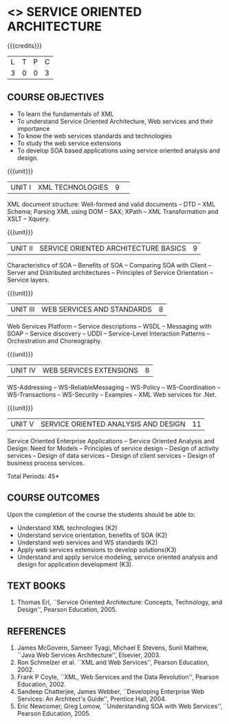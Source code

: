 * <<<PE301>>> SERVICE ORIENTED ARCHITECTURE
:properties:
:author: Dr. K. Vallidevi and Ms. Y. V. Lokeswari
:date: 
:end:

#+startup: showall

{{{credits}}}
| L | T | P | C |
| 3 | 0 | 0 | 3 |

** COURSE OBJECTIVES
- To learn the fundamentals of XML
- To understand Service Oriented Architecture, Web services and
  their importance
- To know the web services standards and technologies
- To study the web service extensions
- To develop SOA based applications using service oriented analysis
  and design.


{{{unit}}}
|UNIT I|XML TECHNOLOGIES|9| 
XML document structure: Well-formed and valid documents -- DTD -- XML
Schema; Parsing XML using DOM -- SAX; XPath -- XML Transformation and
XSLT -- Xquery.

{{{unit}}}
| UNIT II | SERVICE ORIENTED ARCHITECTURE  BASICS | 9 |
Characteristics of SOA -- Benefits of SOA -- Comparing SOA with Client
-- Server and Distributed architectures -- Principles of Service
Orientation -- Service layers.

{{{unit}}}
| UNIT III | WEB SERVICES AND STANDARDS | 8 |
Web Services Platform -- Service descriptions -- WSDL -- Messaging
with SOAP -- Service discovery -- UDDI -- Service-Level Interaction
Patterns -- Orchestration and Choreography.

{{{unit}}}
| UNIT IV | WEB SERVICES EXTENSIONS | 8 |
WS-Addressing -- WS-ReliableMessaging -- WS-Policy -- WS-Coordination
-- WS-Transactions -- WS-Security -- Examples -- XML Web services for
.Net.


{{{unit}}}
|UNIT V|SERVICE ORIENTED ANALYSIS AND DESIGN|11|
Service Oriented Enterprise Applications -- Service Oriented Analysis
and Design: Need for Models -- Principles of service design -- Design
of activity services -- Design of data services -- Design of client
services -- Design of business process services.

\hfill *Total Periods: 45*

** COURSE OUTCOMES
Upon the completion of the course the students should be able to: 
- Understand XML technologies (K2)
- Understand service orientation, benefits of SOA (K2)
- Understand web services and WS standards (K2)
- Apply web services extensions to develop solutions(K3)
- Understand and apply service modeling, service oriented analysis and
  design for application development (K3).

** TEXT BOOKS
1. Thomas Erl, ``Service Oriented Architecture: Concepts, Technology,
   and Design'', Pearson Education, 2005.
# 2. Sahankar Kambhampaly, ``Service-Oriented Architecture for
#   Enterprise Applications'', Wiley India Pvt.Ltd, 2008
	
** REFERENCES
1. James McGovern, Sameer Tyagi, Michael E Stevens, Sunil Mathew,
   ``Java Web Services Architecture'', Elsevier, 2003.
2. Ron Schmelzer et al.  ``XML and Web Services'', Pearson
   Education, 2002.
3. Frank P Coyle, ``XML, Web Services and the Data Revolution'',
   Pearson Education, 2002.
4. Sandeep Chatterjee, James Webber, ``Developing Enterprise Web
   Services: An Architect's Guide'', Prentice Hall, 2004.
5. Eric Newcomer, Greg Lomow, ``Understanding SOA with Web
   Services'', Pearson Education, 2005.

